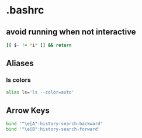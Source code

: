 * .bashrc

** avoid running when not interactive
#+begin_src bash :tangle ~/.bashrc
[[ $- != *i* ]] && return
#+end_src

** Aliases
*** ls colors
#+begin_src bash :tangle ~/.bashrc
alias ls='ls --color=auto'
#+end_src

** Arrow Keys
#+begin_src bash :tangle ~/.bashrc
bind '"\e[A":history-search-backward'
bind '"\e[B":history-search-forward'
#+end_src


